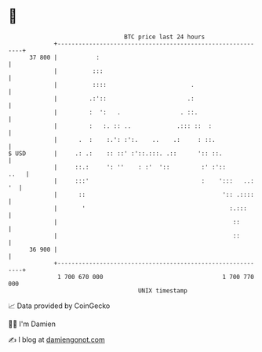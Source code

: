 * 👋

#+begin_example
                                    BTC price last 24 hours                    
                +------------------------------------------------------------+ 
         37 800 |           :                                                | 
                |          :::                                               | 
                |          ::::                        .                     | 
                |         .:'::                       .:                     | 
                |         :  ':   .                 . ::.                    | 
                |         :   :. :: ..             .::: ::  :                | 
                |      .  :    :.': :':.    ..    .:     : ::.               | 
   $ USD        |     .: .:    :: ::' :'::.:::. .::      ':: ::.             | 
                |     ::.:     ': ''    : :'  '::         :' :'::       ..   | 
                |     :::'                                :    ':::   ..: '  | 
                |      ::                                       ':: .::::    | 
                |       '                                         :.:::      | 
                |                                                  ::        | 
                |                                                  ::        | 
         36 900 |                                                            | 
                +------------------------------------------------------------+ 
                 1 700 670 000                                  1 700 770 000  
                                        UNIX timestamp                         
#+end_example
📈 Data provided by CoinGecko

🧑‍💻 I'm Damien

✍️ I blog at [[https://www.damiengonot.com][damiengonot.com]]

